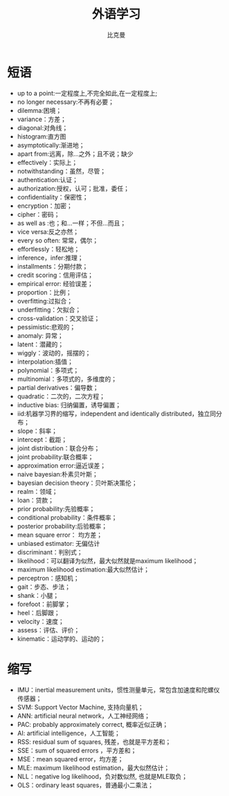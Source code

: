 #+title: 外语学习
#+author: 比克曼
#+latex_class: org-latex-pdf
#+latex: \newpage

* 短语
- up to a point:一定程度上,不完全如此,在一定程度上;
- no longer necessary:不再有必要；
- dilemma:困境；
- variance：方差；
- diagonal:对角线；
- histogram:直方图
- asymptotically:渐进地；
- apart from:远离，除…之外；且不说；缺少
- effectively：实际上；
- notwithstanding：虽然，尽管；
- authentication:认证；
- authorization:授权，认可；批准，委任；
- confidentiality：保密性；
- encryption：加密；
- cipher：密码；
- as well as :也；和…一样；不但…而且；
- vice versa:反之亦然；
- every so often: 常常，偶尔；
- effortlessly：轻松地；
- inference，infer:推理；
- installments：分期付款；
- credit scoring：信用评估；
- empirical error: 经验误差；
- proportion：比例；
- overfitting:过拟合；
- underfitting：欠拟合；
- cross-validation：交叉验证；
- pessimistic:悲观的；
- anomaly: 异常；
- latent：潜藏的；
- wiggly：波动的，摇摆的；
- interpolation:插值；
- polynomial：多项式；
- multinomial：多项式的，多维度的；
- partial derivatives：偏导数；
- quadratic：二次的，二次方程；
- inductive bias: 归纳偏置，诱导偏置；
- iid:机器学习界的缩写，independent and identically distributed，独立同分布；
- slope：斜率；
- intercept：截距；
- joint distribution：联合分布；
- joint probability:联合概率；
- approximation error:逼近误差；
- naive bayesian:朴素贝叶斯；
- bayesian decision theory：贝叶斯决策伦；
- realm：领域；
- loan：贷款；
- prior probability:先验概率；
- conditional probability：条件概率；
- posterior probability:后验概率；
- mean square error： 均方差；
- unbiased estimator: 无偏估计
- discriminant：判别式；
- likelihood：可以翻译为似然，最大似然就是maximum likelihood；
- maximum likelihood estimation:最大似然估计；
- perceptron：感知机；
- gait：步态、步法；
- shank：小腿；
- forefoot：前脚掌；
- heel：后脚跟；
- velocity：速度；
- assess：评估、评价；
- kinematic：运动学的、运动的；
* 缩写
- IMU：inertial measurement units，惯性测量单元，常包含加速度和陀螺仪传感器； 
- SVM: Support Vector Machine, 支持向量机；
- ANN: artificial neural network，人工神经网络；
- PAC: probably approximately correct, 概率近似正确；
- AI: artificial intelligence，人工智能；
- RSS: residual sum of squares, 残差，也就是平方差和；
- SSE：sum of squared errors ，平方差和；
- MSE：mean squared error，均方差；
- MLE: maximum likelihood estimation，最大似然估计；
- NLL：negative log likelihood，负对数似然, 也就是MLE取负；
- OLS：ordinary least squares，普通最小二乘法；
